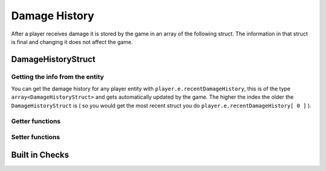 Damage History 
==============

After a player receives damage it is stored by the game in an array of the following struct. The information in that struct is final and changing it does not affect the game.

DamageHistoryStruct
-------------------

.. cpp:struct:: DamageHistoryStruct
    
    .. cpp:var:: string attackerName
	
        name of the attacker 
    .. cpp:var:: string attackerPetName
	
        name of the titan    
    .. cpp:var:: vector origin
	
        position of the victim    
    .. cpp:var:: float damage
	
        The amount of damage inflicted    
    .. cpp:var:: int damageType
	
        A value from the :ref:`damage-flag-overview`    
    .. cpp:var:: int damageSourceId
	
        Damage souce ID from the gun ( :ref:`damage-source-id-overview` )
    .. cpp:var:: entity attacker
	
        Entity of the attacker    
    .. cpp:var:: int attackerEHandle
	
    
    .. cpp:var:: float attackerHealthPercent
	
        How much health the attacker has in %
    
    .. cpp:var:: float time
	
        When the damage was inflicted
    
    .. cpp:var:: array<string> weaponMods
	
        Array of mods on the attacking gun    
    
    .. cpp:var:: bool victimIsTitan
	
        ``true`` if the victim died in the Titan
    
    .. cpp:var:: bool rodeoDamage

        ``true`` if the damage was inflicted in rodeo mode


Getting the info from the entity
^^^^^^^^^^^^^^^^^^^^^^^^^^^^^^^

You can get the damage history for any player entity with ``player.e.recentDamageHistory``, this is of the type ``array<DamageHistoryStruct>`` and gets automatically updated by the game. The higher the index the older the ``DamageHistoryStruct`` is ( so you would get the most recent struct you do ``player.e.recentDamageHistory[ 0 ]`` ).

Getter functions
^^^^^^^^^^^^^^^^

.. cpp:function:: array<DamageHistoryStruct> GetDamageEventsForTime( entity player, float time )

    :param entity player: The player you want the damage histroy from.

    :param float time: How old the damage history can be in seconds.

    :returns: All ``DamageHistoryStruct`` found in the given time frame.

Setter functions
^^^^^^^^^^^^^^^^

.. cpp:function:: DamageHistoryStruct function StoreDamageHistoryAndUpdate( entity storeEnt, float maxTime, float damage, vector damageOrigin, int damageType, int damageSourceId, entity attacker = null, array<string> weaponMods = [] )

.. cpp:function:: void function UpdateDamageHistory( entity player, float maxTime, float time )

    Removes all ``DamageHistoryStruct`` in the time frame ``time - maxTime``

    :param entity player: The player you want to update the damage histroy from.

    :param float maxTime: How old the damage history can maximally be

    :param float time: How old the damage history can be in seconds.


Built in Checks
---------------

.. cpp:function:: float function GetLastDamageTime( entity player )
.. cpp:function:: bool function WasRecentlyHitByEntity( entity player, entity ent, float hitTime )
.. cpp:function:: bool function WasRecentlyHitForDamage( entity player, float damageAmount, float hitTime )
.. cpp:function:: bool function WasRecentlyHitForDamageType( entity player, float damageType, float hitTime )
.. cpp:function:: float function GetTotalDamageTaken( entity player )
.. cpp:function:: float function GetTotalDamageTakenInTime( entity player, float hitTime )
.. cpp:function:: array<entity> function GetTitansHitMeInTime( entity player, float hitTime )
.. cpp:function:: float function GetTotalDamageTakenByPlayer( entity player, entity attacker )
.. cpp:function:: array<AttackerDamage> function GetDamageSortedByAttacker( entity ent, float totalTime )
.. cpp:function:: bool function WasRecentlyHitByDamageSourceId( entity player, int damageSourceId, float hitTime )
.. cpp:function:: AssistingPlayerStruct function GetLatestAssistingPlayerInfo( entity ent )

    .. note:: 

        .. cpp:struct:: AssistingPlayerStruct

            .. cpp:var:: entity player
            .. cpp:var:: int damageSourceId
            .. cpp:var:: float assistTime

.. cpp:function:: array<DamageHistoryStruct> function GetRodeoAttacksByPlayer( entity player, entity attacker, float time )
.. cpp:function:: string function GetLastDamageSourceStringForAttacker( entity victim, entity attacker )
.. cpp:function:: float function TotalDamageOverTime_BlendedOut( entity soul, float start, float end )
.. cpp:function:: void function ClearRecentDamageHistory( entity player )